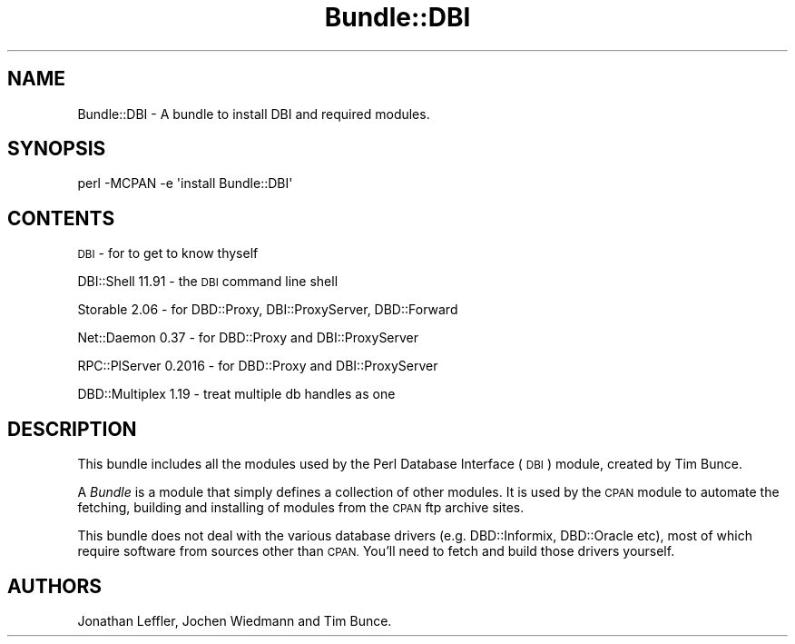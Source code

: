 .\" Automatically generated by Pod::Man 4.09 (Pod::Simple 3.35)
.\"
.\" Standard preamble:
.\" ========================================================================
.de Sp \" Vertical space (when we can't use .PP)
.if t .sp .5v
.if n .sp
..
.de Vb \" Begin verbatim text
.ft CW
.nf
.ne \\$1
..
.de Ve \" End verbatim text
.ft R
.fi
..
.\" Set up some character translations and predefined strings.  \*(-- will
.\" give an unbreakable dash, \*(PI will give pi, \*(L" will give a left
.\" double quote, and \*(R" will give a right double quote.  \*(C+ will
.\" give a nicer C++.  Capital omega is used to do unbreakable dashes and
.\" therefore won't be available.  \*(C` and \*(C' expand to `' in nroff,
.\" nothing in troff, for use with C<>.
.tr \(*W-
.ds C+ C\v'-.1v'\h'-1p'\s-2+\h'-1p'+\s0\v'.1v'\h'-1p'
.ie n \{\
.    ds -- \(*W-
.    ds PI pi
.    if (\n(.H=4u)&(1m=24u) .ds -- \(*W\h'-12u'\(*W\h'-12u'-\" diablo 10 pitch
.    if (\n(.H=4u)&(1m=20u) .ds -- \(*W\h'-12u'\(*W\h'-8u'-\"  diablo 12 pitch
.    ds L" ""
.    ds R" ""
.    ds C` ""
.    ds C' ""
'br\}
.el\{\
.    ds -- \|\(em\|
.    ds PI \(*p
.    ds L" ``
.    ds R" ''
.    ds C`
.    ds C'
'br\}
.\"
.\" Escape single quotes in literal strings from groff's Unicode transform.
.ie \n(.g .ds Aq \(aq
.el       .ds Aq '
.\"
.\" If the F register is >0, we'll generate index entries on stderr for
.\" titles (.TH), headers (.SH), subsections (.SS), items (.Ip), and index
.\" entries marked with X<> in POD.  Of course, you'll have to process the
.\" output yourself in some meaningful fashion.
.\"
.\" Avoid warning from groff about undefined register 'F'.
.de IX
..
.if !\nF .nr F 0
.if \nF>0 \{\
.    de IX
.    tm Index:\\$1\t\\n%\t"\\$2"
..
.    if !\nF==2 \{\
.        nr % 0
.        nr F 2
.    \}
.\}
.\" ========================================================================
.\"
.IX Title "Bundle::DBI 3"
.TH Bundle::DBI 3 "2015-05-26" "perl v5.22.5" "User Contributed Perl Documentation"
.\" For nroff, turn off justification.  Always turn off hyphenation; it makes
.\" way too many mistakes in technical documents.
.if n .ad l
.nh
.SH "NAME"
Bundle::DBI \- A bundle to install DBI and required modules.
.SH "SYNOPSIS"
.IX Header "SYNOPSIS"
.Vb 1
\&  perl \-MCPAN \-e \*(Aqinstall Bundle::DBI\*(Aq
.Ve
.SH "CONTENTS"
.IX Header "CONTENTS"
\&\s-1DBI\s0 \- for to get to know thyself
.PP
DBI::Shell 11.91 \- the \s-1DBI\s0 command line shell
.PP
Storable 2.06 \- for DBD::Proxy, DBI::ProxyServer, DBD::Forward
.PP
Net::Daemon 0.37 \- for DBD::Proxy and DBI::ProxyServer
.PP
RPC::PlServer 0.2016 \- for DBD::Proxy and DBI::ProxyServer
.PP
DBD::Multiplex 1.19 \- treat multiple db handles as one
.SH "DESCRIPTION"
.IX Header "DESCRIPTION"
This bundle includes all the modules used by the Perl Database
Interface (\s-1DBI\s0) module, created by Tim Bunce.
.PP
A \fIBundle\fR is a module that simply defines a collection of other
modules.  It is used by the \s-1CPAN\s0 module to automate the fetching,
building and installing of modules from the \s-1CPAN\s0 ftp archive sites.
.PP
This bundle does not deal with the various database drivers (e.g.
DBD::Informix, DBD::Oracle etc), most of which require software from
sources other than \s-1CPAN.\s0 You'll need to fetch and build those drivers
yourself.
.SH "AUTHORS"
.IX Header "AUTHORS"
Jonathan Leffler, Jochen Wiedmann and Tim Bunce.
